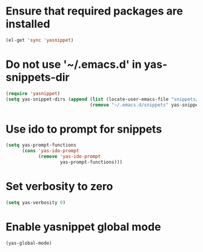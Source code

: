 * Ensure that required packages are installed
  #+begin_src emacs-lisp
    (el-get 'sync 'yasnippet)
  #+end_src


* Do not use '~/.emacs.d' in yas-snippets-dir
  #+begin_src emacs-lisp
    (require 'yasnippet)
    (setq yas-snippet-dirs (append (list (locate-user-emacs-file "snippets/"))
                                   (remove "~/.emacs.d/snippets" yas-snippet-dirs)))
  #+end_src


* Use ido to prompt for snippets
  #+begin_src emacs-lisp
    (setq yas-prompt-functions
          (cons 'yas-ido-prompt
                (remove 'yas-ido-prompt
                        yas-prompt-functions)))
  #+end_src


* Set verbosity to zero
  #+begin_src emacs-lisp
    (setq yas-verbosity 0)
  #+end_src


* Enable yasnippet global mode
  #+begin_src emacs-lisp
    (yas-global-mode)
  #+end_src
